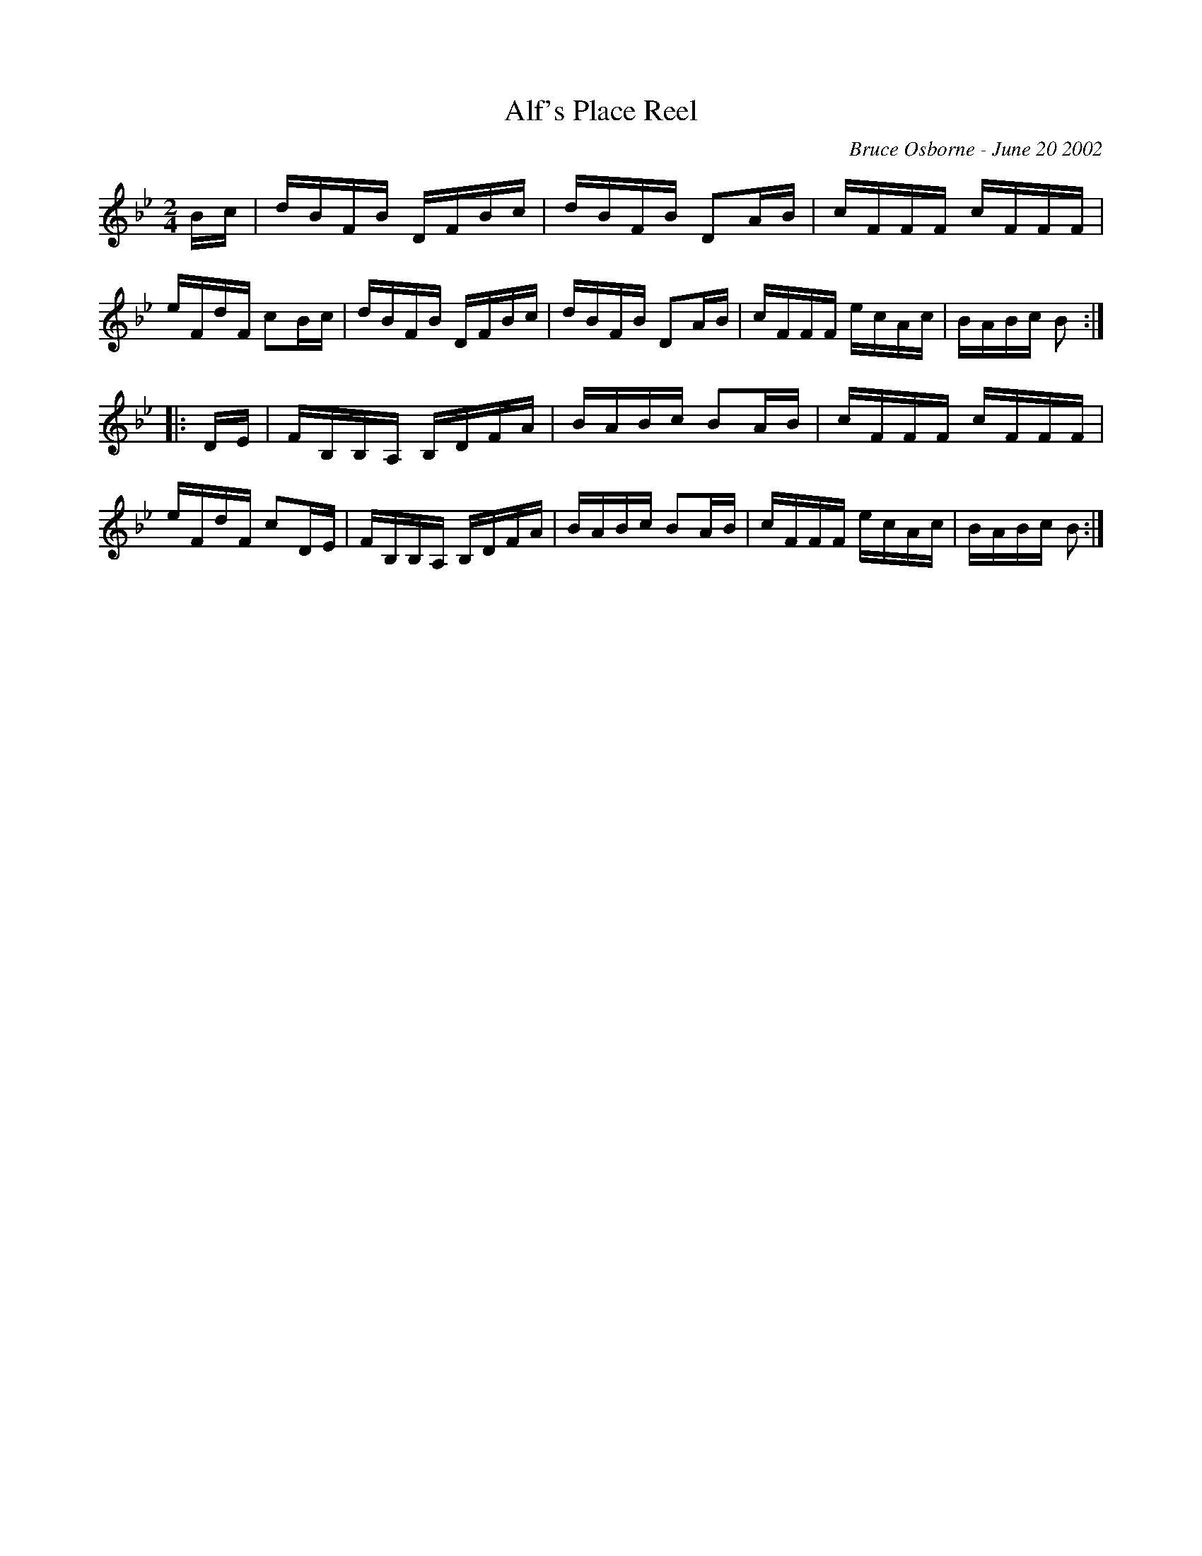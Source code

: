 X: 8
T:Alf's Place Reel
R:reel
C:Bruce Osborne - June 20 2002
Z:abc by bosborne@kos.net
M:2/4
L:1/8
K:Bb
B/c/|d/B/F/B/ D/F/B/c/|d/B/F/B/ DA/B/|c/F/F/F/ c/F/F/F/|e/F/d/F/ cB/c/|\
d/B/F/B/ D/F/B/c/|d/B/F/B/ DA/B/|c/F/F/F/ e/c/A/c/|B/A/B/c/ B:|
|:D/E/|F/B,/B,/A,/ B,/D/F/A/|B/A/B/c/ BA/B/|c/F/F/F/ c/F/F/F/|e/F/d/F/ cD/E/|\
F/B,/B,/A,/ B,/D/F/A/|B/A/B/c/ BA/B/|c/F/F/F/ e/c/A/c/|B/A/B/c/ B:|
